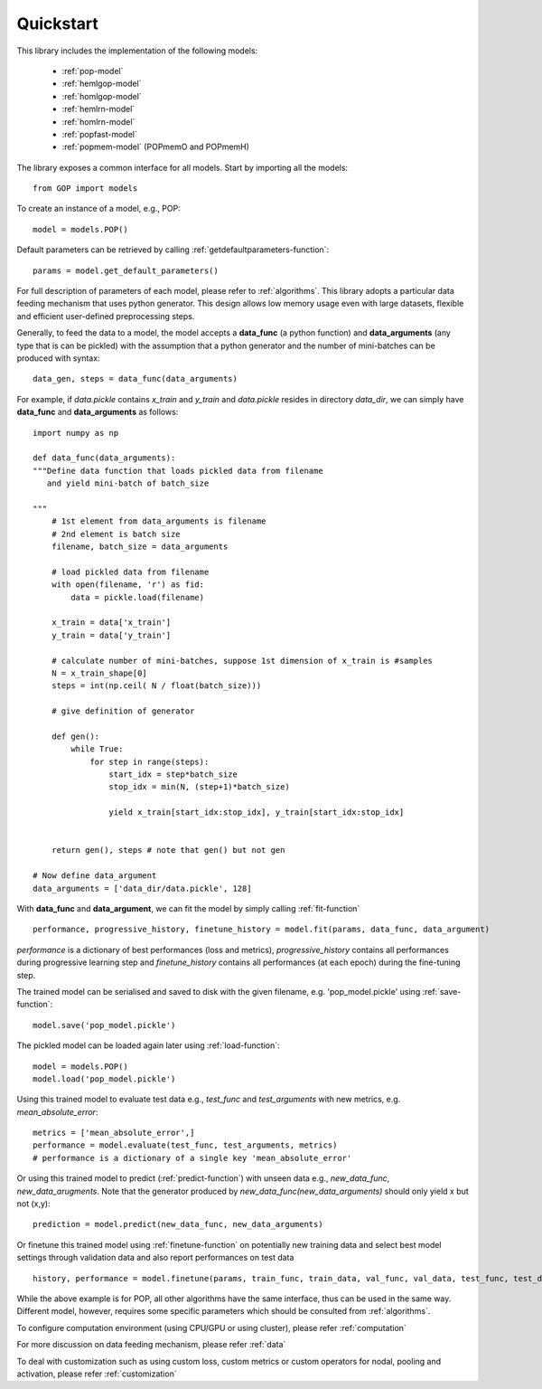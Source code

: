 .. _quickstart:

***********
Quickstart
***********


This library includes the implementation of the following models:

    * :ref:`pop-model`
    * :ref:`hemlgop-model`
    * :ref:`homlgop-model`
    * :ref:`hemlrn-model`
    * :ref:`homlrn-model`
    * :ref:`popfast-model`
    * :ref:`popmem-model` (POPmemO and POPmemH)

The library exposes a common interface for all models. Start by importing all the models::

    from GOP import models

To create an instance of a model, e.g., POP::

    model = models.POP()

Default parameters can be retrieved by calling :ref:`getdefaultparameters-function`::

    params = model.get_default_parameters()

For full description of parameters of each model, please refer to :ref:`algorithms`. This library adopts a particular data feeding mechanism that uses python generator. This design allows low memory usage even with large datasets, flexible and efficient user-defined preprocessing steps.

Generally, to feed the data to a model, the model accepts a **data_func** (a python function) and **data_arguments** (any type that is can be pickled)  with the assumption that a python generator and the number of mini-batches can be produced with syntax::

    data_gen, steps = data_func(data_arguments)

For example, if *data.pickle* contains *x_train* and *y_train* and *data.pickle* resides in directory *data_dir*, we can simply have **data_func** and **data_arguments** as follows::

    import numpy as np

    def data_func(data_arguments):
    """Define data function that loads pickled data from filename
       and yield mini-batch of batch_size

    """
        # 1st element from data_arguments is filename
        # 2nd element is batch size
        filename, batch_size = data_arguments
        
        # load pickled data from filename
        with open(filename, 'r') as fid:
            data = pickle.load(filename)

        x_train = data['x_train']
        y_train = data['y_train']

        # calculate number of mini-batches, suppose 1st dimension of x_train is #samples
        N = x_train_shape[0]
        steps = int(np.ceil( N / float(batch_size)))
        
        # give definition of generator

        def gen():
            while True:
                for step in range(steps):
                    start_idx = step*batch_size
                    stop_idx = min(N, (step+1)*batch_size)

                    yield x_train[start_idx:stop_idx], y_train[start_idx:stop_idx]


        return gen(), steps # note that gen() but not gen

    # Now define data_argument
    data_arguments = ['data_dir/data.pickle', 128]
    
With **data_func** and **data_argument**, we can fit the model by simply calling :ref:`fit-function` ::

    performance, progressive_history, finetune_history = model.fit(params, data_func, data_argument)

*performance* is a dictionary of best performances (loss and metrics), 
*progressive_history* contains all performances during progressive learning step and 
*finetune_history* contains all performances (at each epoch) during the fine-tuning step.

The trained model can be serialised and saved to disk with the given filename, e.g. 'pop_model.pickle' using :ref:`save-function`::

    model.save('pop_model.pickle') 

The pickled model can be loaded again later using :ref:`load-function`::

    model = models.POP()
    model.load('pop_model.pickle')

Using this trained model to evaluate test data e.g., *test_func* and *test_arguments* with new metrics, e.g. *mean_absolute_error*::
    
    metrics = ['mean_absolute_error',]
    performance = model.evaluate(test_func, test_arguments, metrics)
    # performance is a dictionary of a single key 'mean_absolute_error'

Or using this trained model to predict (:ref:`predict-function`) with unseen data e.g., *new_data_func*, *new_data_arugments*. Note that the generator produced by *new_data_func(new_data_arguments)* should only yield x but not (x,y)::

    prediction = model.predict(new_data_func, new_data_arguments)

Or finetune this trained model using :ref:`finetune-function` on potentially new training data and select best model settings through validation data and also report performances on test data ::

    history, performance = model.finetune(params, train_func, train_data, val_func, val_data, test_func, test_data)

While the above example is for POP, all other algorithms have the same interface, thus can be used in the same way. Different model, however, requires some specific parameters which should be consulted from :ref:`algorithms`. 

To configure computation environment (using CPU/GPU or using cluster), please refer :ref:`computation` 

For more discussion on data feeding mechanism, please refer :ref:`data`  

To deal with customization such as using custom loss, custom metrics or custom operators for nodal, pooling and activation, please refer :ref:`customization`



